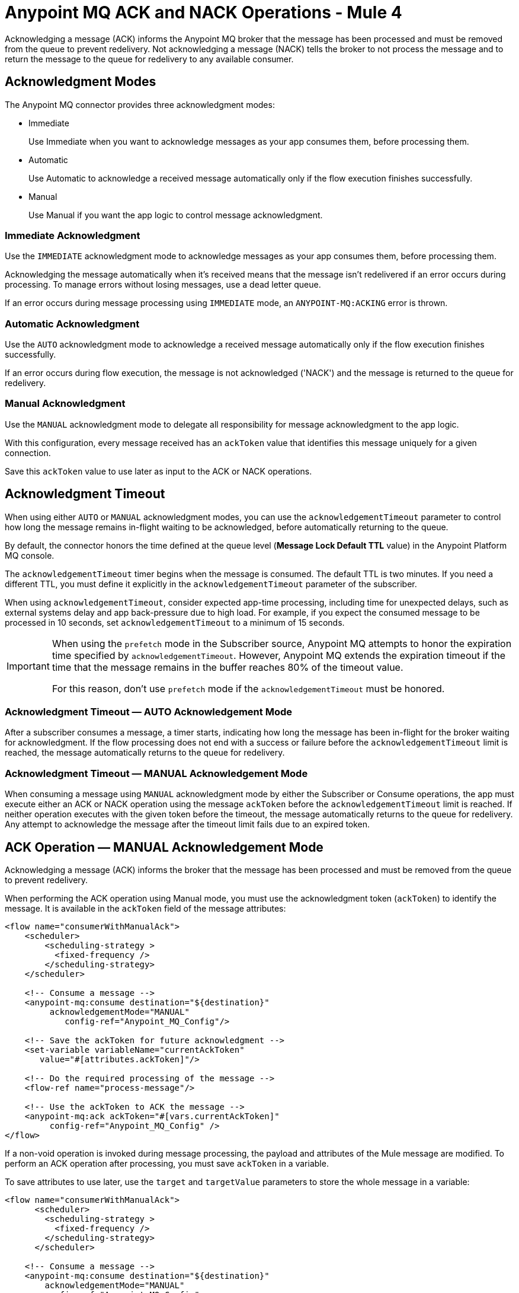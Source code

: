 = Anypoint MQ ACK and NACK Operations - Mule 4

Acknowledging a message (ACK) informs the Anypoint MQ broker that the message has been processed and must be removed from the queue to prevent redelivery. Not acknowledging a message (NACK) tells the broker to not process the message and to return the message to the queue for redelivery to any available consumer.


== Acknowledgment Modes

The Anypoint MQ connector provides three acknowledgment modes:

* Immediate
+
Use Immediate when you want to acknowledge messages as your app consumes them, before processing them.
* Automatic
+
Use Automatic to acknowledge a received message automatically only if the flow execution finishes successfully.
* Manual
+
Use Manual if you want the app logic to control message acknowledgment.


=== Immediate Acknowledgment

Use the `IMMEDIATE` acknowledgment mode to acknowledge messages as your app consumes them, before processing them.

Acknowledging the message automatically when it's received means that the message isn't redelivered if an error occurs during processing. To manage errors without losing messages, use a dead letter queue.

If an error occurs during message processing using `IMMEDIATE` mode, an `ANYPOINT-MQ:ACKING` error is thrown.

=== Automatic Acknowledgment

Use the `AUTO` acknowledgment mode to acknowledge a received message automatically only if the flow execution finishes successfully.

If an error occurs during flow execution, the message is not acknowledged ('NACK') and the message is returned to the queue for redelivery.

=== Manual Acknowledgment

Use the `MANUAL` acknowledgment mode to delegate all responsibility for message acknowledgment to the app logic.

With this configuration, every message received has an `ackToken` value that identifies this message uniquely for a given connection.

Save this `ackToken` value to use later as input to the ACK or NACK operations.

== Acknowledgment Timeout

When using either `AUTO` or `MANUAL` acknowledgment modes, you can use the `acknowledgementTimeout` parameter to control how long the message remains in-flight waiting to be acknowledged, before automatically returning to the queue.

By default, the connector honors the time defined at the queue level (*Message Lock Default TTL* value) in the Anypoint Platform MQ console.

The `acknowledgementTimeout` timer begins when the message is consumed.
The default TTL is two minutes.
If you need a different TTL, you must define it explicitly in the `acknowledgementTimeout` parameter of the subscriber.

When using `acknowledgementTimeout`, consider expected app-time processing, including time for unexpected delays, such as external systems delay and app back-pressure due to high load. For example, if you expect the consumed message to be processed in 10 seconds, set `acknowledgementTimeout` to a minimum of 15 seconds.

[IMPORTANT]
====
When using the `prefetch` mode in the Subscriber source, Anypoint MQ attempts to honor the expiration time specified by `acknowledgementTimeout`.
However, Anypoint MQ extends the expiration timeout if the time that the message remains in the buffer reaches 80% of the timeout value.

For this reason, don't use `prefetch` mode if the `acknowledgementTimeout` must be honored.
====


=== Acknowledgment Timeout — AUTO Acknowledgement Mode

After a subscriber consumes a message, a timer starts, indicating how long the message has been in-flight for the broker waiting for acknowledgment. If the flow processing does not end with a success or failure before the `acknowledgementTimeout` limit is reached, the message automatically returns to the queue for redelivery.

=== Acknowledgment Timeout — MANUAL Acknowledgement Mode

When consuming a message using `MANUAL` acknowledgment mode by either the Subscriber or Consume operations, the app must execute either an ACK or NACK operation using the message `ackToken` before the `acknowledgementTimeout` limit is reached. If neither operation executes with the given token before the timeout, the message automatically returns to the queue for redelivery. Any attempt to acknowledge the message after the timeout limit fails due to an expired token.

== ACK Operation — MANUAL Acknowledgement Mode

Acknowledging a message (ACK) informs the broker that the message has been processed and must be removed from the queue to prevent redelivery.

When performing the ACK operation using Manual mode, you must use the acknowledgment token (`ackToken`) to identify the message. It is available in the `ackToken` field of the message attributes:

[source,xml,linenums]
----
<flow name="consumerWithManualAck">
    <scheduler>
        <scheduling-strategy >
          <fixed-frequency />
        </scheduling-strategy>
    </scheduler>

    <!-- Consume a message -->
    <anypoint-mq:consume destination="${destination}"
         acknowledgementMode="MANUAL"
            config-ref="Anypoint_MQ_Config"/>

    <!-- Save the ackToken for future acknowledgment -->
    <set-variable variableName="currentAckToken"
       value="#[attributes.ackToken]"/>

    <!-- Do the required processing of the message -->
    <flow-ref name="process-message"/>

    <!-- Use the ackToken to ACK the message -->
    <anypoint-mq:ack ackToken="#[vars.currentAckToken]"
         config-ref="Anypoint_MQ_Config" />
</flow>
----

If a non-void operation is invoked during message processing, the payload and attributes of the Mule message are modified. To perform an ACK operation after processing, you must save `ackToken` in a variable.

To save attributes to use later, use the `target` and `targetValue` parameters to store the whole message in a variable:

[source,xml,linenums]
----
<flow name="consumerWithManualAck">
      <scheduler>
        <scheduling-strategy >
          <fixed-frequency />
        </scheduling-strategy>
      </scheduler>

    <!-- Consume a message -->
    <anypoint-mq:consume destination="${destination}"
        acknowledgementMode="MANUAL"
        config-ref="Anypoint_MQ_Config"
        target="mqMessage"
        targetValue="#[message]"/>


    <!--Do any message processing-->
    <jms:publish-consume destination="#[vars.mqMessage.attributes.targetDestination]"
        config-ref="JMS_Config">
        <jms:message>
            <jms:body>#[vars.mqMessage.payload]</jms:body>
        </jms:message>
    </jms:publish-consume>

    <!-- Use the ackToken to ACK the message -->
    <anypoint-mq:ack ackToken="#[vars.mqMessage.attributes.ackToken]"
        config-ref="Anypoint_MQ_Config" />
</flow>
----

== NACK Operation

Not acknowledging (NACK) a message informs the broker that the message was not processed successfully and commands the broker to return the message to the queue for redelivery to any available consumer.

The acknowledgment token `ackToken` is a unique identifier for the message that you must use when executing the NACK operation. It is available in the `ackToken` field of the message attributes:


[source,xml,linenums]
----
<flow name="consumerWithManualAck">
    <scheduler>
      <scheduling-strategy >
        <fixed-frequency />
      </scheduling-strategy>
    </scheduler>

    <!-- Consume a message -->
    <anypoint-mq:consume destination="${destination}"
           acknowledgementMode="MANUAL"
           config-ref="Anypoint_MQ_Config"
           target="mqMessage"
          targetValue="#[message]"/>

    <!--Do message processing -->
    <logger message="#[payload]"/>

    <!-- Use the ackToken to NACK the message -->
    <anypoint-mq:nack ackToken="#[vars.mqMessage.attributes.ackToken]"
    config-ref="Anypoint_MQ_Config" />
</flow>
----


== See Also

* xref:anypoint-mq-consume.adoc[Anypoint MQ Consume Operation]
* xref:anypoint-mq-listener.adoc[Anypoint MQ Subscriber Source]
